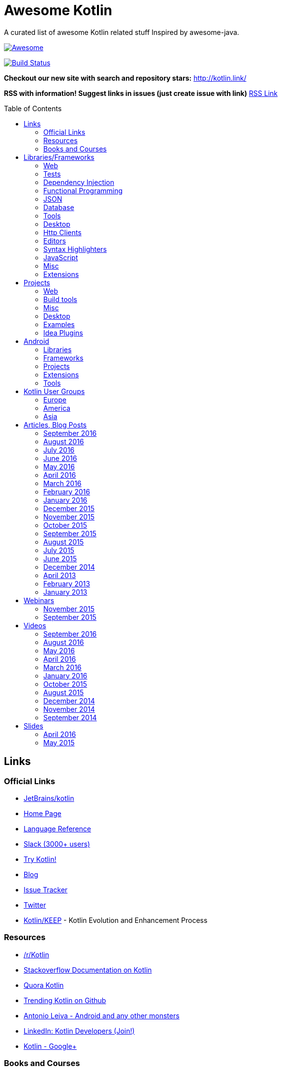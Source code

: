
= Awesome Kotlin
:hardbreaks:
:toc:
:toc-placement!:

A curated list of awesome Kotlin related stuff Inspired by awesome-java.

image::https://cdn.rawgit.com/sindresorhus/awesome/d7305f38d29fed78fa85652e3a63e154dd8e8829/media/badge.svg[Awesome, link="https://github.com/sindresorhus/awesome"]
image:https://api.travis-ci.org/KotlinBy/awesome-kotlin.svg?branch=master["Build Status", link="https://travis-ci.org/KotlinBy/awesome-kotlin"]

*Checkout our new site with search and repository stars:* http://kotlin.link/[http://kotlin.link/]

*RSS with information! Suggest links in issues (just create issue with link)* http://kotlin.link/rss.xml[RSS Link]

toc::[]

== Links
=== Official Links
* https://github.com/jetbrains/kotlin[JetBrains/kotlin^] 
* http://kotlinlang.org/[Home Page^] 
* http://kotlinlang.org/docs/reference/[Language Reference^] 
* http://kotlinslackin.herokuapp.com/[Slack (3000+ users)^] 
* http://try.kotlinlang.org/[Try Kotlin!^] 
* http://blog.jetbrains.com/kotlin/[Blog^] 
* https://youtrack.jetbrains.com/issues/KT[Issue Tracker^] 
* https://twitter.com/kotlin[Twitter^] 
* https://github.com/Kotlin/KEEP[Kotlin/KEEP^] - Kotlin Evolution and Enhancement Process

=== Resources
* https://www.reddit.com/r/Kotlin/[/r/Kotlin^] 
* http://stackoverflow.com/documentation/kotlin/topics[Stackoverflow Documentation on Kotlin^] 
* https://www.quora.com/topic/Kotlin[Quora Kotlin^] 
* https://github.com/trending?l=kotlin[Trending Kotlin on Github^] 
* http://antonioleiva.com/[Antonio Leiva - Android and any other monsters^] 
* https://www.linkedin.com/topic/group/kotlin-developers?gid=7417237[LinkedIn: Kotlin Developers (Join!)^] 
* https://plus.google.com/communities/104597899765146112928[Kotlin - Google+^] 

=== Books and Courses
* https://manning.com/books/kotlin-in-action[Kotlin in Action - Dmitry Jemerov, Svetlana Isakova^] 
* https://leanpub.com/kotlin-for-android-developers[Kotlin for Android Developers - Antonio Leiva^] 
* https://teamtreehouse.com/library/kotlin-for-java-developers[Kotlin for Java Developers^] - 160-minute Android Course.
* https://www.udemy.com/kotlin-course/[Kotlin Programming: Next Level Java Development^] - Learn coding in Kotlin from scratch!


== Libraries/Frameworks
=== Web
* https://github.com/Kotlin/ktor[Kotlin/ktor^] - Web backend framework for Kotlin.
* https://github.com/TinyMission/kara[TinyMission/kara^] - Web framework written in Kotlin.
* https://github.com/jean79/yested[jean79/yested^] - A Kotlin framework for building web applications in Javascript.
* https://github.com/wasabifx/wasabi[hhariri/wasabi^] - An HTTP Framework built with Kotlin for the JVM.
* https://github.com/Kotlin/kotlinx.html[Kotlin/kotlinx.html^] - Kotlin DSL for HTML.
* https://github.com/MarioAriasC/KotlinPrimavera[MarioAriasC/KotlinPrimavera^] - Spring support libraries for Kotlin.
* https://github.com/kohesive/kovert[kohesive/kovert^] - An invisible, super easy and powerful REST and Web framework over Vert.x or Undertow.
* https://github.com/sdeleuze/spring-kotlin[sdeleuze/spring-kotlin^] - Kotlin extensions for Spring projects.
* https://github.com/Kotlin/kotlinx.coroutines[Kotlin/kotlinx.coroutines^] - Libraries built upon Kotlin coroutines.

=== Tests
* https://github.com/jetbrains/spek[JetBrains/spek^] - A specification framework for Kotlin.
* https://github.com/npryce/hamkrest[npryce/hamkrest^] - A reimplementation of Hamcrest to take advantage of Kotlin language features.
* https://github.com/nhaarman/mockito-kotlin[nhaarman/mockito-kotlin^] - Using Mockito with Kotlin.
* https://github.com/MarkusAmshove/Kluent[MarkusAmshove/Kluent^] - Fluent Assertion-Library for Kotlin.
* https://github.com/winterbe/expekt[winterbe/expekt^] - BDD assertion library for Kotlin.
* https://github.com/kotlintest/kotlintest[kotlintest/kotlintest^] - KotlinTest is a flexible and comprehensive testing tool for the Kotlin ecosystem based on and heavily inspired by the superb Scalatest.
* https://github.com/dmcg/konsent[dmcg/konsent^] - An acceptance test library for Kotlin.
* https://github.com/raniejade/kspec[raniejade/kspec^] - Kotlin Specification Framework.
* https://github.com/EPadronU/balin[EPadronU/balin^] - Balin is a browser automation library for Kotlin. It's basically a Selenium-WebDriver wrapper library inspired by Geb.

=== Dependency Injection
* https://github.com/SalomonBrys/Kodein[SalomonBrys/Kodein^] - Painless Kotlin Dependency Injection .
* https://github.com/kohesive/injekt[kohesive/injekt^] - (Deprecated, @see Kodein) Dependency Injection / Object Factory for Kotlin

=== Functional Programming
* https://github.com/MarioAriasC/funKTionale[MarioAriasC/funKTionale^] - Functional constructs for Kotlin.
* https://github.com/ReactiveX/RxKotlin[ReactiveX/RxKotlin^] - RxJava bindings for Kotlin.
* https://github.com/kittinunf/Result[kittinunf/Result^] - The modelling for success/failure of operations in Kotlin.
* https://github.com/brianegan/bansa[brianegan/bansa^] - A state container for Kotlin & Java, inspired by Elm & Redux.
* https://github.com/pardom/redux-kotlin[pardom/redux-kotlin^] - Direct port of Redux for Kotlin.
* https://github.com/beyondeye/Reduks[beyondeye/Reduks^] -  A "batteries included" port of Reduxjs for Kotlin+Android 
* https://github.com/pakoito/Komprehensions[pakoito/Komprehensions^] - Do comprehensions for Kotlin and 3rd party libraries.

=== JSON
* https://github.com/cbeust/klaxon[cbeust/klaxon^] - Lightweight library to parse JSON in Kotlin.
* https://github.com/SalomonBrys/Kotson[SalomonBrys/Kotson^] - Gson for Kotlin, Kotson enables you to parse and write JSON with Google's Gson using a conciser and easier syntax.
* https://github.com/FasterXML/jackson-module-kotlin[FasterXML/jackson-module-kotlin^] - Jackson module that adds support for serialization/deserialization of Kotlin classes and data classes.
* https://github.com/fboldog/ext4klaxon[fboldog/ext4klaxon^] - Type Extensions (Long, Int, Enum, Date) for Klaxon.
* https://github.com/Jire/KTON[Jire/KTON^] - Object notation in pure Kotlin!

=== Database
* https://github.com/jetbrains/Exposed[JetBrains/Exposed^] - Exposed is a prototype for a lightweight SQL library written over JDBC driver for Kotlin language.
* https://github.com/cheptsov/kotlin-nosql[cheptsov/kotlin-nosql^] - NoSQL database query and access library for Kotlin.
* https://github.com/jankotek/mapdb[jankotek/mapdb^] - MapDB provides concurrent Maps, Sets and Queues backed by disk storage or off-heap-memory. It is a fast and easy to use embedded Java database engine.
* https://github.com/seratch/kotliquery[seratch/kotliquery^] - A handy database access library in Kotlin.
* https://github.com/andrewoma/kwery[andrewoma/kwery^] - Kwery is an SQL library for Kotlin.
* https://github.com/square/sqldelight[square/sqldelight^] - Generates Java models from CREATE TABLE statements.
* https://github.com/x2bool/kuery[x2bool/kuery^] - Typesafe SQL with Kotlin.
* https://github.com/Litote/kmongo[Litote/kmongo^] - KMongo - Kotlin toolkit for Mongo
* https://github.com/requery/requery[requery/requery^] - Modern SQL based query & persistence for Java/Kotlin/Android.
* https://github.com/consoleau/kotlin-jpa-specification-dsl[consoleau/kotlin-jpa-specification-dsl^] - This library provides a fluent DSL for querying spring data JPA repositories using spring data Specifications.

=== Tools
* https://github.com/Kotlin/dokka[Kotlin/dokka^] - Documentation Engine for Kotlin.
* https://github.com/Levelmoney/kbuilders[Levelmoney/kbuilders^] - KBuilders turns your Java builders into beautiful Type-Safe Builders.
* https://github.com/holgerbrandl/kscript[holgerbrandl/kscript^] - Scripting utils for Kotlin.
* https://github.com/shyiko/ktlint[shyiko/ktlint^] - Kotlin linter.
* https://github.com/jtransc/jtransc[jtransc/jtransc^] - JVM AOT compiler created in Kotlin.

=== Desktop
* https://github.com/edvin/tornadofx[edvin/tornadofx^] - Lightweight JavaFX Framework for Kotlin/
* https://github.com/griffon/griffon-kotlin-plugin[griffon/griffon-kotlin-plugin^] - Griffon Support
* https://github.com/AlmasB/FXGL[AlmasB/FXGL^] - JavaFX 8 Game Library written in Java + Kotlin

=== Http Clients
* https://github.com/kittinunf/Fuel[kittinunf/Fuel^] - The easiest HTTP networking library for Kotlin/Android.
* https://github.com/jkcclemens/khttp[jkcclemens/khttp^] - Kotlin HTTP requests library.

=== Editors
* https://github.com/JetBrains/intellij-community[JetBrains/intellij-community^] - IntelliJ IDEA Community Edition
* https://github.com/alexmt/atom-kotlin-language[alexmt/atom-kotlin-language^] - Adds syntax highlighting to Kotlin files in Atom
* https://github.com/vkostyukov/kotlin-sublime-package[vkostyukov/kotlin-sublime-package^] - A Sublime Package for Kotlin.
* https://github.com/udalov/kotlin-vim[udalov/kotlin-vim^] - Kotlin Syntax Highlighter for Vim.
* https://github.com/sargunster/kotlin-textmate-bundle[sargunster/kotlin-textmate-bundle^] - Kotlin bundle for TextMate.
* https://github.com/ice1000/NppExtension[ice1000/NppExtension^] - Kotlin Language extension for Notepad++

=== Syntax Highlighters
* https://github.com/jneen/rouge[jneen/rouge^] - A pure-ruby code highlighter that is compatible with pygments. (wip)
* https://github.com/isagalaev/highlight.js[isagalaev/highlight.js^] - Javascript syntax highlighter. (out-of-date)
* https://github.com/github/linguist[github/linguist^] - For Ruby/Github, uses Sublime package
* https://bitbucket.org/birkenfeld/pygments-main[birkenfeld/pygments-main^] - Python syntax highlighter.

=== JavaScript
* https://github.com/danfma/kotlinjs-react[danfma/kotlinjs-react^] - A react wrapper to the kotlin library.
* https://github.com/andrewoma/reakt[andrewoma/reakt^] - Reakt is a Kotlin wrapper for facebook's React library.
* https://github.com/pixijs/pixi-native[pixijs/pixi-native^] - The aim of this project is to provide a fast lightweight 2D library that works across all devices.
* https://github.com/bashor/ts2kt[bashor/ts2kt^] - Converter of TypeScript definition files to Kotlin declarations (stubs)
* https://github.com/shafirov/klogging[shafirov/klogging^] - Kotlin logging, both js and jvm.

=== Misc
* https://github.com/Kotlin/kotlinx.reflect.lite[Kotlin/kotlinx.reflect.lite^] - Lightweight library allowing to introspect basic stuff about Kotlin symbols.
* https://github.com/puniverse/quasar/tree/master/quasar-kotlin[puniverse/quasar^] - Fibers, Channels and Actors for the JVM.
* https://github.com/MehdiK/Humanizer.jvm[MehdiK/Humanizer.jvm^] - Humanizer.jvm meets all your jvm needs for manipulating and displaying strings, enums, dates, times, timespans, numbers and quantities.
* https://github.com/mplatvoet/kovenant[mplatvoet/kovenant^] - Promises for Kotlin and Android
* https://github.com/kohesive/klutter[kohesive/klutter^] - A mix of random small libraries for Kotlin, the smallest reside here until big enough for their own repository.
* https://github.com/kohesive/solr-undertow[kohesive/solr-undertow^] - Solr Standalone Tiny and High performant server.
* https://github.com/leprosus/kotlin-hashids[leprosus/kotlin-hashids^] - Library that generates short, unique, non-sequential hashes from numbers.
* https://github.com/mplatvoet/progress[mplatvoet/progress^] - Progress for Kotlin.
* https://github.com/leprosus/kotlin-cli[leprosus/kotlin-cli^] - Kotlin-CLI - command line interface options parser for Kotlin.
* https://github.com/sargunster/CakeParse[sargunster/CakeParse^] - Simple parser combinator library for Kotlin.
* https://github.com/sargunster/KtUnits[sargunster/KtUnits^] - Tiny unit conversion library for Kotlin.
* https://github.com/hotchemi/khronos[hotchemi/khronos^] - An intuitive Date extensions in Kotlin.
* https://github.com/yole/kxdate[yole/kxdate^] - Kotlin extensions for Java 8 java.time API
* https://github.com/npryce/konfig[npryce/konfig^] - A Type Safe Configuration API for Kotlin
* https://github.com/ingokegel/jclasslib[ingokegel/jclasslib^] - jclasslib bytecode viewer is a tool that visualizes all aspects of compiled Java class files and the contained bytecode.
* https://github.com/holgerbrandl/krangl[holgerbrandl/krangl^] - krangl is a {K}otlin library for data w{rangl}ing
* https://github.com/debop/koda-time[debop/koda-time^] - Joda Time Extensions in Kotlin. (From Java 8 use java.time instead)
* https://github.com/MicroUtils/kotlin.logging[MicroUtils/kotlin.logging^] - Lightweight logging framework for Kotlin. Used as a wrapper for slf4j with Kotlin extensions.
* https://github.com/cesarferreira/kotlin-pluralizer[cesarferreira/kotlin-pluralizer^] - Kotlin extension to pluralize and singularize strings.

=== Extensions
* https://github.com/Kotlin/kotlinx.support[Kotlin/kotlinx.support^] - Extension and top-level functions to use JDK7/JDK8 features in Kotlin 1.0.


== Projects
=== Web
* https://github.com/ssoudan/ktSpringTest[ssoudan/ktSpringTest^] - Basic Spring Boot app in Kotlin.
* https://github.com/IRus/kotlin-dev-proxy[IRus/kotlin-dev-proxy^] - Simple server for proxy requests and host static files written in Kotlin, Spark Java and Apache HttpClient.
* https://github.com/ratpack/example-ratpack-gradle-kotlin-app[ratpack/example-ratpack-gradle-kotlin-app^] - An example of a Kotlin Ratpack app built with Gradle.

=== Build tools
* https://github.com/cbeust/kobalt[cbeust/kobalt^] - Build system inspired by Gradle.
* https://github.com/gradle/gradle-script-kotlin[gradle/gradle-script-kotlin^] - Kotlin language support for Gradle build scripts.
* https://github.com/nebula-plugins/nebula-kotlin-plugin[nebula-plugins/nebula-kotlin-plugin^] - Provides the Kotlin plugin via the Gradle plugin portal, automatically depends on the standard library, and allows Kotlin library versions to be omitted.
* https://github.com/pubref/rules_kotlin[pubref/rules_kotlin^] - Bazel rules for Kotlin.

=== Misc
* https://github.com/brikk/brikk[brikk/brikk^] - Brikk dependency manager (Kotlin, KotlinJS, Java, ...).

=== Desktop
* https://github.com/ice1000/Dekoder[ice1000/Dekoder^] -  A kotlin music player, materially designed.

=== Examples
* https://github.com/Kotlin/kotlin-koans[Kotlin/kotlin-koans^] - Kotlin Koans are a series of exercises to get you familiar with the Kotlin Syntax.
* https://github.com/JetBrains/kotlin-examples[JetBrains/kotlin-examples^] - Various examples for Kotlin
* https://github.com/jetbrains/swot[JetBrains/swot^] - Identify email addresses or domains names that belong to colleges or universities. Help automate the process of approving or rejecting academic discounts.
* https://github.com/robfletcher/midcentury-ipsum[robfletcher/midcentury-ipsum^] - Swingin’ filler text for your jet-age web page.
* https://github.com/robfletcher/lazybones-kotlin[robfletcher/lazybones-kotlin^] - The Lazybones app migrated to Kotlin as a learning exercise.
* https://github.com/wangjiegulu/KotlinAndroidSample[wangjiegulu/KotlinAndroidSample^] - Android sample with kotlin.
* https://github.com/dodyg/Kotlin101[dodyg/Kotlin101^] - 101 examples for Kotlin Programming language.
* https://github.com/dkandalov/kotlin-99[dkandalov/kotlin-99^] - Solve 99 problems with Kotlin!

=== Idea Plugins
* https://github.com/Vektah/CodeGlance[Vektah/CodeGlance^] - Intelij IDEA plugin for displaying a code mini-map similar to the one found in Sublime.
* https://github.com/intellij-rust/intellij-rust[intellij-rust/intellij-rust^] - Rust IDE built using the IntelliJ Platform.


== Android
=== Libraries
* https://github.com/Kotlin/anko[Kotlin/anko^] - Pleasant Android application development.
* https://github.com/JakeWharton/kotterknife[JakeWharton/kotterknife^] - View injection library for Android
* https://github.com/nsk-mironov/kotlin-jetpack[nsk-mironov/kotlin-jetpack^] - A collection of useful extension methods for Android.
* https://github.com/pawegio/KAndroid[pawegio/KAndroid^] - Kotlin library for Android providing useful extensions to eliminate boilerplate code.
* https://github.com/chibatching/Kotpref[chibatching/Kotpref^] - Android SharedPreference delegation for Kotlin.
* https://github.com/TouK/bubble[TouK/bubble^] - Library for obtaining screen orientation when orientation is blocked in AndroidManifest.
* https://github.com/ragunathjawahar/kaffeine[ragunathjawahar/kaffeine^] - Kaffeine is a Kotlin-flavored Android library for accelerating development.
* https://github.com/mcxiaoke/kotlin-koi[mcxiaoke/kotlin-koi^] - Koi, a lightweight kotlin library for Android Development.
* https://github.com/BennyWang/KBinding[BennyWang/KBinding^] - Android View Model binding framework write in kotlin, base on anko, simple but powerful.
* https://github.com/inaka/KillerTask[inaka/KillerTask^] -  Android AsyncTask wrapper library, written in Kotlin.
* https://github.com/grandstaish/paperparcel[grandstaish/paperparcel^] - Boilerplate reduction library written specifically for working with Kotlin data classes on Android.
* https://github.com/graknol/AnvilKotlin[graknol/AnvilKotlin^] - Minimal UI library for Android inspired by React.
* https://github.com/mathcamp/fiberglass[mathcamp/fiberglass^] - Easy lightweight SharedPreferences library for Android in Kotlin using delegated properties.
* https://github.com/nitrico/LastAdapter[nitrico/LastAdapter^] - Don't write a RecyclerView adapter again. Not even a ViewHolder!.

=== Frameworks
* https://github.com/nekocode/kotgo[nekocode/kotgo^] - An android development framwork on kotlin using MVP architecture.

=== Projects
* https://github.com/antoniolg/Bandhook-Kotlin[antoniolg/Bandhook-Kotlin^] - A showcase music app for Android entirely written using Kotlin language.
* https://github.com/antoniolg/Kotlin-for-Android-Developers[antoniolg/Kotlin-for-Android-Developers^] - Companion App for the book "Kotlin Android Developers"
* https://github.com/damianpetla/kotlin-dagger-example[damianpetla/kotlin-dagger-example^] - Example of Android project showing integration with Kotlin and Dagger 2.
* https://github.com/dodyg/AndroidRivers[dodyg/AndroidRivers^] - RSS Readers for Android.
* https://github.com/MakinGiants/banjen-android-banjo-tuner[MakinGiants/banjen-android-banjo-tuner^] - App that plays sounds helping to tune a brazilian banjo.
* https://github.com/inaka/kotlillon[inaka/kotlillon^] - Android Kotlin Examples
* https://github.com/MakinGiants/todayhistory[MakinGiants/todayhistory^] - App that shows what happened today in history.
* https://github.com/RxKotlin/Pocket[RxKotlin/Pocket^] - This app help user to save links easily, and can export to Evernote as weekly.
* https://github.com/SidneyXu/AndroidDemoIn4Languages[SidneyXu/AndroidDemoIn4Languages^] - Comparison between Java, Groovy, Scala, Kotlin in Android Development.
* https://github.com/inorichi/tachiyomi[inorichi/tachiyomi^] -  Free and open source manga reader for Android.

=== Extensions
* https://github.com/ajalt/timberkt[ajalt/timberkt^] - Easy Android logging with Kotlin and Timber

=== Tools
* https://github.com/kiruto/debug-bottle[kiruto/debug-bottle^] - Debug Bottle is an Android runtime debug / develop tools written using kotlin language.


== Kotlin User Groups
=== Europe
* http://www.meetup.com/Kotlin-Manchester/[Kotlin Developers in Manchester^] - United Kingdom
* https://bkug.by/[Belarus Kotlin User Group^] - Belarus
* http://www.meetup.com/de-DE/Kotlin-User-Group-Munich/[Kotlin User Group Munich^] - Deutschland
* http://www.meetup.com/Lyon-Kotlin-User-Group/[Lyon Kotlin User Group^] - France
* https://www.meetup.com/KotlinMAD/[KotlinMAD^] - Spain
* http://www.meetup.com/Kotlin-Yorkshire-Meetup-Group/[Kotlin Yorkshire Meetup Group^] - United Kingdom
* http://www.meetup.com/kotlin-london/[Kotlin London^] - United Kingdom

=== America
* http://www.meetup.com/Bay-Area-Kotlin-User-Group/[Bay Area Kotlin User Group^] - USA

=== Asia
* https://kotlin.doorkeeper.jp/[Japan Kotlin User Group^] - Japan


== Articles, Blog Posts
=== September 2016
* http://kotlin.link/articles/Kotlin-1-0-4-is-here.html[Kotlin 1.0.4 is here^] - Dmitry Jemerov
* http://kotlin.link/articles/The-power-of-temlating-in-a-DSL.html[The power of temlating in a DSL^] - Eugene Petrenko
* http://kotlin.link/articles/Kotlin-vs-Java-Compilation-speed.html[Kotlin vs Java: Compilation speed^] - AJ Alt
* http://kotlin.link/articles/Crafting-Log4j-Configuration-DSL.html[Crafting Log4j Configuration DSL^] - Eugene Petrenko
* http://kotlin.link/articles/A-Developer’s-Look-at-Kotlin.html[A Developer’s Look at Kotlin^] - David Bolton
* http://kotlin.link/articles/Building-a-compiler-for-your-own-language-validation.html[Building a compiler for your own language: validation^] - Federico Tomassetti
* http://kotlin.link/articles/Building-DSL-Instead-of-an-IDE-Plugin.html[Building DSL Instead of an IDE Plugin^] - Eugene Petrenko
* http://kotlin.link/articles/Kotlin-census-call-to-action.html[Kotlin census: call to action^] - Roman Belov

=== August 2016
* http://kotlin.link/articles/Natural-testing-with-Kotlin.html[Natural testing with Kotlin^] - Vardan Torosyan
* http://kotlin.link/articles/Writing-Kotlin-Idiomatic-Code.html[Writing Kotlin Idiomatic Code^] - Denis Trailin
* http://kotlin.link/articles/Ten-Kotlin-Features-To-Boost-Android-Development.html[Ten Kotlin Features To Boost Android Development ^] - Ivan Kušt
* http://kotlin.link/articles/Getting-started-with-Kotlin-in-Android-development.html[Getting started with Kotlin in Android development^] - Dmitry Chyrta
* http://kotlin.link/articles/Kotlin-val-does-not-mean-immutable-it-just-means-readonly-yeah.html[Kotlin: val does not mean immutable, it just means readonly, yeah^] - Artem Zinnatullin
* http://kotlin.link/articles/Improved-Pattern-Matching-in-Kotlin.html[Improved Pattern Matching in Kotlin^] - Jacob Zimmerman
* http://kotlin.link/articles/Scala-vs-Kotlin-inline-and-infix.html[Scala vs Kotlin: inline and infix^] - Nicolas Fränkel
* http://kotlin.link/articles/Decision-Trees-with-Kotlin.html[Decision Trees with Kotlin^] - Mark Galea
* http://kotlin.link/articles/Kotlin-The-Good-The-Bad-and-The-Ugly.html[Kotlin: The Good, The Bad, and The Ugly^] - AJ Alt
* http://kotlin.link/articles/The-Next-Language-You-Thought-You-Didn’t-Need.html[The Next Language You Thought You Didn’t Need^] - Jay Dellinger
* http://kotlin.link/articles/Logging-in-Kotlin-Android-AnkoLogger-vs-kotlin-logging.html[Logging in Kotlin & Android: AnkoLogger vs kotlin-logging^] - osha1
* http://kotlin.link/articles/PaperParcel-with-Kotlin.html[PaperParcel with Kotlin^] - Almond Joseph Mendoza
* http://kotlin.link/articles/Issues-Faced-With-Kotlin-During-Android-Development.html[Issues Faced With Kotlin During Android Development^] - Elisha Lye
* http://kotlin.link/articles/Lessons-from-converting-an-app-to-100-Kotlin.html[Lessons from converting an app to 100% Kotlin^] - AJ Alt
* http://kotlin.link/articles/The-Kobalt-diaries-Parallel-builds.html[The Kobalt diaries: Parallel builds^] - Cédric Beust
* http://kotlin.link/articles/More-readable-tests-with-Kotlin.html[More readable tests with Kotlin^] - Flavio
* http://kotlin.link/articles/Calling-on-EAPers.html[Calling on EAPers^] - Roman Belov

=== July 2016
* http://kotlin.link/articles/KotlinLifeguard-1.html[KotlinLifeguard #1^] - Daniel Gomez Rico
* http://kotlin.link/articles/UI-Testing-separating-Assertions-from-Actions-with-Kotlin-DSL.html[UI Testing: separating Assertions from Actions with Kotlin DSL^] - Artem Zinnatullin
* http://kotlin.link/articles/JUnit-5-with-Spring-Boot-plus-Kotlin.html[JUnit 5 with Spring Boot (plus Kotlin)^] - Mike Plummer
* http://kotlin.link/articles/Things-We-ve-Learned-During-Coolcal-Development-in-Kotlin.html[Things We've Learned During Coolcal Development in Kotlin^] - Przemek Dąbrowski
* http://kotlin.link/articles/Scala-vs-Kotlin-Operator-overloading.html[Scala vs Kotlin: Operator overloading^] - Nicolas Fränkel
* http://kotlin.link/articles/First-glimpse-of-Kotlin-1-1-Coroutines-Type-aliases-and-more.html[First glimpse of Kotlin 1.1: Coroutines, Type aliases and more^] - Andrey Breslav
* http://kotlin.link/articles/Scala-vs-Kotlin-Pimp-my-library.html[Scala vs Kotlin: Pimp my library^] - Nicolas Fränkel
* http://kotlin.link/articles/Never-say-final-mocking-Kotlin-classes-in-unit-tests.html[Never say final: mocking Kotlin classes in unit tests^] - Danny Preussler
* http://kotlin.link/articles/Data-Driven-Testing-with-Spek.html[Data Driven Testing with Spek ^] - Konstantin Semenov

=== June 2016
* http://kotlin.link/articles/Kotlin-1-0-3-Is-Here.html[Kotlin 1.0.3 Is Here!^] - Roman Belov
* http://kotlin.link/articles/How-to-get-IDEA-to-detect-kotlin-generated-sources-using-Gradle.html[How to get IDEA to detect kotlin generated sources using Gradle^] - Nish Tahir
* http://kotlin.link/articles/Ad-hoc-polymorphism-in-Kotlin.html[Ad-hoc polymorphism in Kotlin^] - Cédric Beust
* http://kotlin.link/articles/Kotlin-null-safety-and-its-performance-considerations-part-1.html[Kotlin null safety and its performance considerations -- part 1^] - Konrad Kamiński
* http://kotlin.link/articles/Kotlin-Native.html[Kotlin Native^] - Mike Hearn
* http://kotlin.link/articles/Kotlin-Night-in-San-Francisco-Recordings.html[Kotlin Night in San Francisco Recordings^] - Roman Belov
* http://kotlin.link/articles/News-from-KotlinTest.html[News from KotlinTest^] - medium
* http://kotlin.link/articles/Meet-the-Kotlin-Team-at-Gradle-Summit.html[Meet the Kotlin Team at Gradle Summit^] - Dmitry Jemerov
* http://kotlin.link/articles/Архитектор-Kotlin-Язык-программирования-—-рабочий-инструмент-Если-никогда-их-не-менять-можно-отстать-от-жизни-.html[Архитектор Kotlin: «Язык программирования — рабочий инструмент. Если никогда их не менять, можно отстать от жизни» ^] - yankoits
* http://kotlin.link/articles/Kotlin-1-0-3-EAP.html[Kotlin 1.0.3 EAP^] - Pavel Talanov
* http://kotlin.link/articles/When-Kotlin-met-Gradle.html[When Kotlin met Gradle^] - Gabriela Motroc
* http://kotlin.link/articles/Kotlin-Eclipse-Plugin-0-7-Is-Here.html[Kotlin Eclipse Plugin 0.7 Is Here!^] - Nikolay Krasko
* http://kotlin.link/articles/What’s-in-store-for-Kotlin-this-year.html[What’s in store for Kotlin this year^] - Gabriela Motroc
* http://kotlin.link/articles/Where-We-Stand-What-s-Next-for-Kotlin.html[Where We Stand & What's Next for Kotlin^] - Andrey Breslav

=== May 2016
* http://kotlin.link/articles/Neural-Networks-in-Kotlin-part-2.html[Neural Networks in Kotlin (part 2)^] - Cédric Beust
* http://kotlin.link/articles/Neural-Network-in-Kotlin.html[Neural Network in Kotlin^] - Cédric Beust
* http://kotlin.link/articles/Kotlin-dragging-java-into-the-modern-world.html[Kotlin, dragging java into the modern world^] - Tim Gray
* http://kotlin.link/articles/Gradle-Meets-Kotlin.html[Gradle Meets Kotlin^] - Hadi Hariri
* http://kotlin.link/articles/Kotlin-Meets-Gradle.html[Kotlin Meets Gradle^] - Chris Beams
* http://kotlin.link/articles/Gradle-Elevates-the-Build-to-First-Class-Programming-With-Kotlin-Language.html[Gradle Elevates the Build to First-Class Programming With Kotlin Language^] - BusinessWire
* http://kotlin.link/articles/Kotlin-1-0-2-is-Here.html[Kotlin 1.0.2 is Here^] - Dmitry Jemerov
* http://kotlin.link/articles/Kosent.html[Kosent^] - Duncan McGregor
* http://kotlin.link/articles/Testing-in-Kotlin.html[Testing in Kotlin^] - Stephen Samuel
* http://kotlin.link/articles/JMock-and-Kotlin.html[JMock and Kotlin^] - Duncan McGregor

=== April 2016
* http://kotlin.link/articles/Exercises-in-Kotlin-Part-5-Classes.html[Exercises in Kotlin: Part 5 - Classes^] - Dhananjay Nene
* http://kotlin.link/articles/Exercises-in-Kotlin-Part-4-Control-flows-and-return.html[Exercises in Kotlin: Part 4 - Control flows and return^] - Dhananjay Nene
* http://kotlin.link/articles/Writing-Concise-Code-With-Kotlin.html[Writing Concise Code With Kotlin^] - Peter Sommerhoff
* http://kotlin.link/articles/JDK7-8-features-in-Kotlin-1-0.html[JDK7/8 features in Kotlin 1.0^] - Ilya Gorbunov
* http://kotlin.link/articles/Kotlin-Android-First-Impressions.html[Kotlin + Android First Impressions^] - Keyhole Software
* http://kotlin.link/articles/Exercises-in-Kotlin-Part-3-Functions.html[Exercises in Kotlin: Part 3 - Functions^] - Dhananjay Nene
* http://kotlin.link/articles/Exercises-in-Kotlin-Part-2-High-level-syntax-and-Variables.html[Exercises in Kotlin: Part 2 - High level syntax and Variables^] - Dhananjay Nene
* http://kotlin.link/articles/Exercises-in-Kotlin-Part-1-Getting-Started.html[Exercises in Kotlin: Part 1 - Getting Started^] - Dhananjay Nene
* http://kotlin.link/articles/Code-improvements-with-Kotlin.html[Code improvements with Kotlin^] - Nicolas Frankel
* http://kotlin.link/articles/Performance-comparison-building-Android-UI-with-code-Anko-vs-XML-Layout.html[Performance comparison - building Android UI with code (Anko) vs XML Layout.^] - Andrew Drobyazko
* http://kotlin.link/articles/Few-thoughts-about-Kotlin-and-why-I-like-it-so-much.html[Few thoughts about Kotlin and why I like it so much^] - Dhananjay Nene
* http://kotlin.link/articles/Kotlin-for-Scala-Developers.html[Kotlin for Scala Developers^] - Stephen Samuel
* http://kotlin.link/articles/Kotlin-Post-1-0-Roadmap.html[Kotlin Post-1.0 Roadmap^] - Dmitry Jemerov
* http://kotlin.link/articles/Making-Android-Development-Easier.html[Making Android Development Easier^] - Maan Najjar
* http://kotlin.link/articles/Keddit — Part-7-Infinite-Scroll-Higher-Order-functions-Lambdas.html[Keddit — Part 7: Infinite Scroll: Higher-Order functions & Lambdas^] - Juan Ignacio Saravia
* http://kotlin.link/articles/The-Kobalt-diaries-Automatic-Android-SDK-management.html[The Kobalt diaries: Automatic Android SDK management^] - Cédric Beust
* http://kotlin.link/articles/Android-And-Kotlin.html[Android And Kotlin^] - Bartosz Kosarzycki
* http://kotlin.link/articles/Kotlin-Digest-2016-Q1.html[Kotlin Digest 2016.Q1^] - Roman Belov
* http://kotlin.link/articles/Kotlin-Practical-Experience.html[Kotlin: Practical Experience^] - Allen Wallis
* http://kotlin.link/articles/Kotlin’s-killer-features.html[Kotlin’s killer features^] - Jasper Sprengers
* http://kotlin.link/articles/Exploring-Delegation-in-Kotlin.html[Exploring Delegation in Kotlin^] - @codemonkeyism
* http://kotlin.link/articles/Experimental-Kotlin-and-mutation-testing.html[Experimental: Kotlin and mutation testing^] - Nicolas Frankel

=== March 2016
* http://kotlin.link/articles/10-Features-I-Wish-Java-Would-Steal-From-the-Kotlin-Language.html[10 Features I Wish Java Would Steal From the Kotlin Language^] - Lukas Eder
* http://kotlin.link/articles/Ubuntu-Make-16-03-Released-With-Eclipse-JEE-And-IntelliJ-IDEA-EAP-Support-More.html[Ubuntu Make 16.03 Released With Eclipse JEE And IntelliJ IDEA EAP Support, More^] - Alin Andrei
* http://kotlin.link/articles/Kotlin’s-Android-Roadmap.html[Kotlin’s Android Roadmap^] - Dmitry Jemerov
* http://kotlin.link/articles/Rest-API-plumbing-with-kotlin.html[Rest API plumbing with kotlin^] - Gaetan Zoritchak
* http://kotlin.link/articles/Creating-an-AndroidWear-watchface-using-Kotlin.html[Creating an AndroidWear watchface using Kotlin^] - Roberto Perez
* http://kotlin.link/articles/Writing-a-RESTful-backend-using-Kotlin-and-Spring-Boot.html[Writing a RESTful backend using Kotlin and Spring Boot^] - Dimitar Kotevski
* http://kotlin.link/articles/How-to-Hot-Deploy-Java-Kotlin-classes-in-Dev.html[How to Hot Deploy Java/Kotlin classes in Dev^] - Jan Vladimir Mostert
* http://kotlin.link/articles/RU-Андрей-Бреслав-и-Дмитрий-Жемеров-о-Kotlin-1-0-на-jug-msk-ru.html[(RU) Андрей Бреслав и Дмитрий Жемеров о Kotlin 1.0 на jug.msk.ru^] - Дмитрий Белобородов
* http://kotlin.link/articles/A-Geospatial-Messenger-with-Kotlin-Spring-Boot-and-PostgreSQL.html[A Geospatial Messenger with Kotlin, Spring Boot and PostgreSQL^] - Sébastien Deleuze
* http://kotlin.link/articles/Algebraic-Data-Types-In-Kotlin.html[Algebraic Data Types In Kotlin^] - Mike Gehard
* http://kotlin.link/articles/Kotlin-Month-Post-4-Properties.html[Kotlin Month Post 4: Properties^] - Jacob Zimmerman
* http://kotlin.link/articles/Kotlin-Educational-Plugin.html[Kotlin Educational Plugin^] - Roman Belov
* http://kotlin.link/articles/Using-Kotlin-For-Tests-in-Android.html[Using Kotlin For Tests in Android^] - Sergii Zhuk
* http://kotlin.link/articles/Kotlin-1-0-1-is-Here.html[Kotlin 1.0.1 is Here!^] - Andrey Breslav
* http://kotlin.link/articles/Kotlin-recipes-for-Android-I-OnGlobalLayoutListener.html[Kotlin recipes for Android (I): OnGlobalLayoutListener^] - Antonio Leiva
* http://kotlin.link/articles/Kotlin-Retrofit-RxAndroid-Realm.html[Kotlin : Retrofit + RxAndroid + Realm^] - Ahmed Rizwan
* http://kotlin.link/articles/Kotlin-Android-A-Brass-Tacks-Experiment-Wrap-Up.html[Kotlin & Android: A Brass Tacks Experiment Wrap-Up^] - Doug Stevenson
* http://kotlin.link/articles/Kotlin-Month-Post-3-Safety.html[Kotlin Month Post 3: Safety^] - Jacob Zimmerman
* http://kotlin.link/articles/Feedback-on-the-Josephus-problem.html[Feedback on the Josephus problem^] - Nicolas Frankel
* http://kotlin.link/articles/RU-SDCast-41-в-гостях-Андрей-Бреслав-руководитель-проекта-Kotlin-в-компании-JetBrains.html[(RU) SDCast #41: в гостях Андрей Бреслав, руководитель проекта Kotlin в компании JetBrains^] - Андрей Бреслав, Константин Буркалев
* http://kotlin.link/articles/Why-I-don-t-want-to-use-Kotlin-for-Android-Development-yet.html[Why I don't want to use Kotlin for Android Development yet^] - Artem Zinnatullin
* http://kotlin.link/articles/Getting-Started-with-Kotlin-and-Anko-on-Android.html[Getting Started with Kotlin and Anko on Android^] - Donn Felker
* http://kotlin.link/articles/A-DSL-Workbench-with-Gradle-and-Kotlin.html[A DSL Workbench with Gradle and Kotlin^] - Eugene Petrenko
* http://kotlin.link/articles/Kotlin-Android-A-Brass-Tacks-Experiment-Part-6.html[Kotlin & Android: A Brass Tacks Experiment, Part 6^] - Doug Stevenson
* http://kotlin.link/articles/Solving-the-Josephus-problem-in-Kotlin.html[Solving the Josephus problem in Kotlin^] - Nicolas Franke
* http://kotlin.link/articles/Kotlin-Month-Post-2-Inheritance-and-Defaults.html[Kotlin Month Post 2: Inheritance and Defaults^] - Jacob Zimmerman
* http://kotlin.link/articles/Building-a-Kotlin-project-2-2.html[Building a Kotlin project 2/2^] - Ciro Rizzo
* http://kotlin.link/articles/Building-a-Kotlin-project-1-2.html[Building a Kotlin project 1/2^] - Ciro Rizzo
* http://kotlin.link/articles/RU-Видео-со-встречи-JUG-ru-с-разработчиками-Kotlin.html[(RU) Видео со встречи JUG.ru с разработчиками Kotlin^] - JetBrains
* http://kotlin.link/articles/Kotlin-a-new-JVM-language-you-should-try.html[Kotlin: a new JVM language you should try^] - Rafal Gancarz
* http://kotlin.link/articles/RU-Kotlin-для-начинающих.html[(RU) Kotlin для начинающих^] - @Devcolibri
* http://kotlin.link/articles/Kotlin-Android-A-Brass-Tacks-Experiment-Part-5.html[Kotlin & Android: A Brass Tacks Experiment, Part 5^] - Doug Stevenson
* http://kotlin.link/articles/Developing-on-Android-sucks-a-lot-less-with-Kotlin.html[Developing on Android sucks a lot less with Kotlin^] - Kuno Qing

=== February 2016
* http://kotlin.link/articles/The-Journey-of-a-Spring-Boot-application-from-Java-8-to-Kotlin-part-3-Data-Classes.html[The Journey of a Spring Boot application from Java 8 to Kotlin, part 3: Data Classes^] - Mike Gehard
* http://kotlin.link/articles/Как-себе-выстрелить-в-ногу-в-Kotlin.html[Как себе выстрелить в ногу в Kotlin^] - @ov7a
* http://kotlin.link/articles/Kotlin-and-Ceylon.html[Kotlin and Ceylon^] - Elvira
* http://kotlin.link/articles/Kotlin-Month-Post-1-Assorted-Features.html[Kotlin Month Post 1: Assorted Features^] - Jacob Zimmerman
* http://kotlin.link/articles/Kotlin-2-Years-On.html[Kotlin - 2 Years On^] - James Hughes
* http://kotlin.link/articles/The-Journey-of-a-Spring-Boot-application-from-Java-8-to-Kotlin-part-2-Configuration-Classes.html[The Journey of a Spring Boot application from Java 8 to Kotlin, part 2: Configuration Classes^] - Mike Gehard
* http://kotlin.link/articles/An-Introduction-to-Kotlin.html[An Introduction to Kotlin^] - Mike Plummer
* http://kotlin.link/articles/Kotlin-1-0-is-finally-released.html[Kotlin 1.0 is finally released!^] - Jacob Zimmerman
* http://kotlin.link/articles/More-Kotlin-Features-to-Love.html[More Kotlin Features to Love^] - Jim Baca
* http://kotlin.link/articles/A-Very-Peculiar-but-Possibly-Cunning-Kotlin-Language-Feature.html[A Very Peculiar, but Possibly Cunning Kotlin Language Feature.^] - Lukas Eder
* http://kotlin.link/articles/Kotlin-Easily-storing-a-list-in-SharedPreferences-with-Custom-Accessors.html[Kotlin: Easily storing a list in SharedPreferences with Custom Accessors^] - Dennis Lysenko
* http://kotlin.link/articles/Kotlin — Love-at-first-line.html[Kotlin — Love at first line^] - Dimitar Kotevski
* http://kotlin.link/articles/RU-Радио-Т-484.html[(RU) Радио-Т 484^] - Umputun, Bobuk, Gray, Ksenks
* http://kotlin.link/articles/RU-DevZen-Podcast-Kotlin-и-Vulkan-1-0-—-Episode-0080.html[(RU) DevZen Podcast: Kotlin и Vulkan 1.0 — Episode 0080.^] - DevZen Podcast
* http://kotlin.link/articles/The-Kobalt-diaries-testing.html[The Kobalt diaries: testing^] - Cédric Beust
* http://kotlin.link/articles/RU-Немного-о-Kotlin.html[(RU) Немного о Kotlin.^] - @fogone
* http://kotlin.link/articles/Using-Mockito-for-unit-testing-with-Kotlin-1-x.html[Using Mockito for unit testing with Kotlin (1/x)^] - MAKINGIANTS
* http://kotlin.link/articles/Weekend-resources-for-new-Kotlin-programmers.html[Weekend resources for new Kotlin programmers^] - Joey deVilla
* http://kotlin.link/articles/RU-Kotlin-1-0-Задай-вопрос-команде.html[(RU) Kotlin 1.0. Задай вопрос команде.^] - Роман Белов
* http://kotlin.link/articles/Kotlin-Android-A-Brass-Tacks-Experiment-Part-3.html[Kotlin & Android: A Brass Tacks Experiment, Part 3.^] - Doug Stevenson
* http://kotlin.link/articles/Kotlin-1-0-The-good-the-bad-and-the-evident.html[Kotlin 1.0: The good, the bad and the evident.^] - Gabriela Motroc
* http://kotlin.link/articles/RU-Релиз-Kotlin-1-0-языка-программирования-для-JVM-и-Android.html[(RU) Релиз Kotlin 1.0, языка программирования для JVM и Android.^] - Open Source
* http://kotlin.link/articles/JVM-Newcomer-Kotlin-1-0-is-GA.html[JVM Newcomer Kotlin 1.0 is GA^] - Lucy Carey
* http://kotlin.link/articles/Developing-Spring-Boot-applications-with-Kotlin.html[Developing Spring Boot applications with Kotlin.^] - Sébastien Deleuze
* http://kotlin.link/articles/Kotlin-1-0-Released-Pragmatic-Language-for-JVM-and-Android.html[Kotlin 1.0 Released: Pragmatic Language for JVM and Android^] - Andrey Breslav
* http://kotlin.link/articles/The-Journey-of-a-Spring-Boot-application-from-Java-8-to-Kotlin-The-Application-Class.html[The Journey of a Spring Boot application from Java 8 to Kotlin: The Application Class^] - Mike Gehard
* http://kotlin.link/articles/Kotlin-Android-A-Brass-Tacks-Experiment-Part-4.html[Kotlin & Android: A Brass Tacks Experiment, Part 4^] - Doug Stevenson
* http://kotlin.link/articles/RU-Podcast-Разбор-Полетов-Episode-102-—-Kotlin-тесты-и-здоровый-сон.html[(RU) Podcast Разбор Полетов: Episode 102 — Kotlin, тесты и здоровый сон.^] - Dmitry Jemerov, Viktor Gamov, Alexey Abashev, Anton Arphipov,  Dmitry Churbanov, Anton Arhipov
* http://kotlin.link/articles/Kotlin-1-0-Release-Candidate-is-Out.html[Kotlin 1.0 Release Candidate is Out!^] - Andrey Breslav
* http://kotlin.link/articles/Kotlin-Coding.html[Kotlin Coding^] - Ciro Rizzo
* http://kotlin.link/articles/10-Kotlin-Tutorials-for-Beginners-Dive-Into-Kotlin-Programming.html[10 Kotlin Tutorials for Beginners: Dive Into Kotlin Programming^] - Peter Sommerhoff
* http://kotlin.link/articles/Kotlin-Android-A-Brass-Tacks-Experiment-Part-2.html[Kotlin & Android: A Brass Tacks Experiment, Part 2.^] - Doug Stevenson
* http://kotlin.link/articles/Kotlin-Android-A-Brass-Tacks-Experiment-Part-1.html[Kotlin & Android: A Brass Tacks Experiment, Part 1.^] - Doug Stevenson
* http://kotlin.link/articles/Scala-vs-Kotlin.html[Scala vs Kotlin^] - Lionel

=== January 2016
* http://kotlin.link/articles/KillerTask-the-solution-to-AsyncTask-implementation.html[KillerTask, the solution to AsyncTask implementation^] - Fernando Ramirez
* http://kotlin.link/articles/My-Kotlin-Adventure.html[My Kotlin Adventure^] - Ciro Rizzo
* http://kotlin.link/articles/Mimicking-Kotlin-Builders-in-Java-and-Python.html[Mimicking Kotlin Builders in Java and Python^] - Jacob Zimmerman
* http://kotlin.link/articles/Android-development-with-Kotlin.html[Android development with Kotlin^] - Fernando Ramirez
* http://kotlin.link/articles/Kotlin-the-somewhat-obscure-modern-Android-friendly-programming-language.html[Kotlin, the somewhat obscure modern Android-friendly programming language^] - Brandon Kase
* http://kotlin.link/articles/Playing-with-Spring-Boot-Vaadin-and-Kotlin.html[Playing with Spring Boot, Vaadin and Kotlin^] - Nicolas Frankel
* http://kotlin.link/articles/Kotlin-XML-Binding.html[Kotlin XML Binding^] - Eugene Petrenko

=== December 2015
* http://kotlin.link/articles/Early-Impressions-of-Kotlin.html[Early Impressions of Kotlin^] - Nat Pryce
* http://kotlin.link/articles/Kotlin-for-Java-Developers-10-Features-You-Will-Love-About-Kotlin.html[Kotlin for Java Developers: 10 Features You Will Love About Kotlin^] - Peter Sommerhoff

=== November 2015
* http://kotlin.link/articles/Setting-up-Kotlin-with-Android-and-tests.html[Setting up Kotlin with Android and tests^] - Laura Kogler

=== October 2015
* http://kotlin.link/articles/Exploring-the-Kotlin-standard-library.html[Exploring the Kotlin standard library^] - Cédric Beust

=== September 2015
* http://kotlin.link/articles/Kotlin-❤-FP.html[Kotlin ❤ FP^] - Mike Hearn

=== August 2015
* http://kotlin.link/articles/Production-Ready-Kotlin.html[Production Ready Kotlin^] - Jayson Minard
* http://kotlin.link/articles/Building-APIs-on-the-JVM-Using-Kotlin-and-Spark-–-Part-1.html[Building APIs on the JVM Using Kotlin and Spark – Part 1^] - Travis Spencer

=== July 2015
* http://kotlin.link/articles/RU-Без-слайдов-интервью-с-Дмитрием-Жемеровым-из-JetBrains.html[(RU) Без слайдов: интервью с Дмитрием Жемеровым из JetBrains^] - Алексей Фёдоров
* http://kotlin.link/articles/Android-Kotlin-3.html[Android + Kotlin = <3^] - Michael Sattler
* http://kotlin.link/articles/Why-Kotlin-is-my-next-programming-language.html[Why Kotlin is my next programming language^] - Mike Hearn

=== June 2015
* http://kotlin.link/articles/Exploring-Kotlin.html[Exploring Kotlin^] - Peter Ledbrook
* http://kotlin.link/articles/RxAndroid-and-Kotlin-Part-1.html[RxAndroid and Kotlin (Part 1)^] - Ahmed Rizwan
* http://kotlin.link/articles/Quasar-and-Kotlin-a-Powerful-Match.html[Quasar and Kotlin - a Powerful Match^] - Fabio

=== December 2014
* http://kotlin.link/articles/Non-trivial-constructors-in-Kotlin.html[Non-trivial constructors in Kotlin^] - Alex Shabanov

=== April 2013
* http://kotlin.link/articles/The-Advent-of-Kotlin-A-Conversation-with-JetBrains-Andrey-Breslav.html[The Advent of Kotlin: A Conversation with JetBrains' Andrey Breslav^] - Janice J. Heiss

=== February 2013
* http://kotlin.link/articles/Exploring-the-Kotlin-Standard-Library-Part-3.html[Exploring the Kotlin Standard Library - Part 3^] - Jamie McCrindle

=== January 2013
* http://kotlin.link/articles/Exploring-the-Kotlin-Standard-Library-Part-2.html[Exploring the Kotlin Standard Library - Part 2^] - Jamie McCrindle
* http://kotlin.link/articles/The-Adventurous-Developer’s-Guide-to-JVM-languages-–-Kotlin.html[The Adventurous Developer’s Guide to JVM languages – Kotlin^] - Simon Maple
* http://kotlin.link/articles/Exploring-the-Kotlin-Standard-Library-Part-1.html[Exploring the Kotlin Standard Library - Part 1^] - Jamie McCrindle


== Webinars
=== November 2015
* http://kotlin.link/articles/Functional-Programming-with-Kotlin.html[Functional Programming with Kotlin^] - Roman Belov

=== September 2015
* http://kotlin.link/articles/Quasar-Efficient-and-Elegant-Fibers-Channels-and-Actors.html[Quasar: Efficient and Elegant Fibers, Channels and Actors^] - Roman Belov


== Videos
=== September 2016
* http://kotlin.link/articles/Developing-a-Geospatial-Webservice-with-Kotlin-and-Spring-Boot.html[Developing a Geospatial Webservice with Kotlin and Spring Boot^] - Sébastien Deleuze
* http://kotlin.link/articles/Kotlin-Ready-for-Production.html[Kotlin - Ready for Production^] - Hadi Hariri

=== August 2016
* http://kotlin.link/articles/Writing-Gradle-Build-Scripts-in-Kotlin.html[Writing Gradle Build Scripts in Kotlin^] - Chris Beams & Rodrigo B. de Oliveiranp
* http://kotlin.link/articles/Better-Android-Development-with-Kotlin-and-Gradle.html[Better Android Development with Kotlin and Gradle^] - Ty Smith
* http://kotlin.link/articles/Andrey-Breslav-Kotlin-Coroutines-JVMLS-2016.html[Andrey Breslav: Kotlin Coroutines, JVMLS 2016^] - Andrey Breslav

=== May 2016
* http://kotlin.link/articles/You-can-do-Better-with-Kotlin.html[You can do Better with Kotlin^] - Svetlana Isakova

=== April 2016
* http://kotlin.link/articles/Type-safe-JavaFX-CSS-with-TornadoFX.html[Type safe JavaFX CSS with TornadoFX^] - Edvin Syse

=== March 2016
* http://kotlin.link/articles/RU-Дмитрий-Полищук-Kotlin-Android-практический-ликбез.html[(RU) Дмитрий Полищук - Kotlin + Android: практический ликбез^] - Дмитрий Полищук

=== January 2016
* http://kotlin.link/articles/Fun-with-Kotlin.html[Fun with Kotlin^] - Eder Bastos

=== October 2015
* http://kotlin.link/articles/Kotlin-NoSQL-for-MongoDB-in-Action.html[Kotlin NoSQL for MongoDB in Action^] - Andrey Cheptsov

=== August 2015
* http://kotlin.link/articles/JVMLS-2015-Flexible-Types-in-Kotlin.html[JVMLS 2015 - Flexible Types in Kotlin^] - Andrey Breslav

=== December 2014
* http://kotlin.link/articles/Kotlin-for-Java-developers.html[Kotlin for Java developers^] - Hadi Hariri

=== November 2014
* http://kotlin.link/articles/GeeCON-Prague-2014-Andrey-Cheptsov-A-Reactive-and-Type-safe-Kotlin-DSL-for-NoSQL-and-SQL.html[GeeCON Prague 2014: Andrey Cheptsov - A Reactive and Type-safe Kotlin DSL for NoSQL and SQL^] - Andrey Cheptsov

=== September 2014
* http://kotlin.link/articles/Kotlin-vs-Java-puzzlers.html[Kotlin vs Java puzzlers^] - Svetlana Isakova


== Slides
=== April 2016
* http://kotlin.link/articles/Kotlin-Android.html[Kotlin + Android^] - Dmytro Danylyk
* http://kotlin.link/articles/Kotlin-DSL-Anko.html[Kotlin DSL: Anko^] - @maciekjanusz

=== May 2015
* http://kotlin.link/articles/Kotlin-New-Hope-in-a-Java-6-Wasteland.html[Kotlin: New Hope in a Java 6 Wasteland^] - Michael Pardo



''''
NOTE: Get help with AsciiDoc syntax: http://asciidoctor.org/docs/asciidoc-writers-guide/[AsciiDoc Writer’s Guide]

image::https://licensebuttons.net/p/zero/1.0/80x15.png[CC0, link="http://creativecommons.org/publicdomain/zero/1.0/"]
